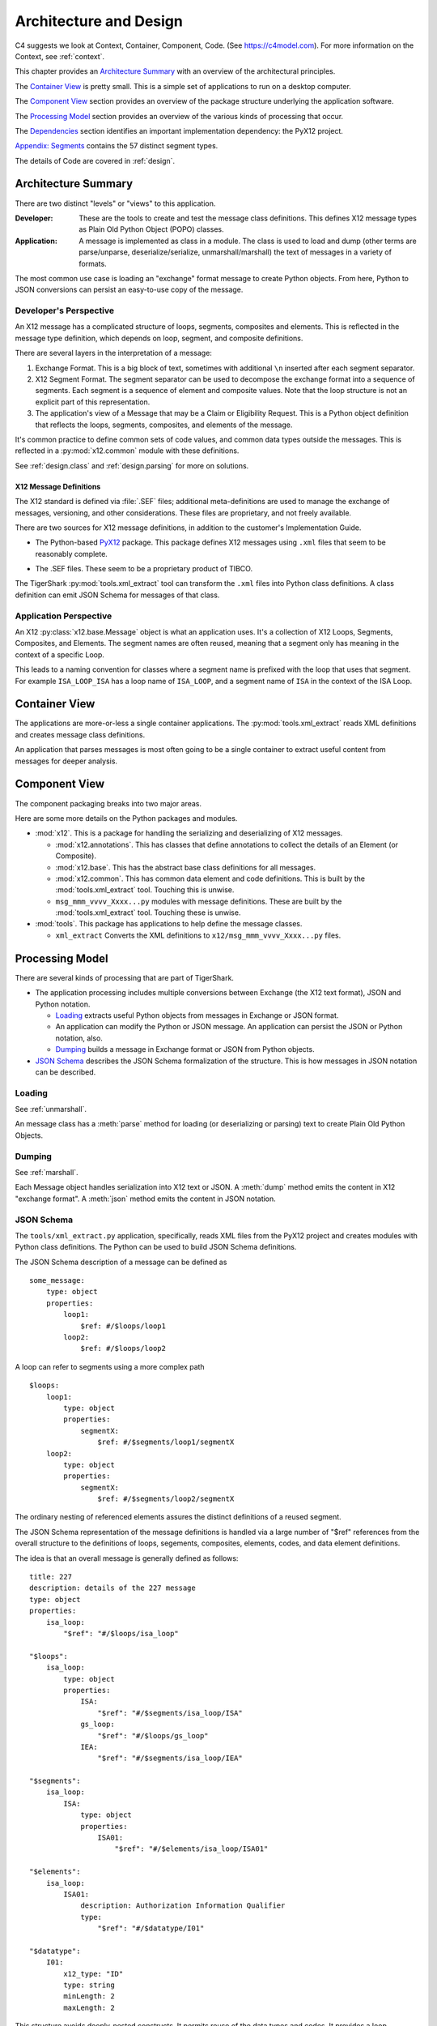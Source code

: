 ..  _architecture:

########################################
Architecture and Design
########################################

C4 suggests we look at Context, Container, Component, Code.
(See https://c4model.com).
For more information on the Context, see :ref:`context`.

This chapter provides an `Architecture Summary`_ with an overview of the
architectural principles.

The `Container View`_ is pretty small. This is a simple set of applications to run on a desktop computer.

The `Component View`_ section provides an overview of the package structure
underlying the application software.

The `Processing Model`_ section provides an overview of the various kinds of processing that occur.

The `Dependencies`_ section identifies an important implementation dependency: the PyX12 project.

`Appendix: Segments`_ contains the 57 distinct segment types.

The details of Code are covered in :ref:`design`.

Architecture Summary
^^^^^^^^^^^^^^^^^^^^

There are two distinct "levels" or "views" to this application.

:Developer:
    These are the tools to create and test the message class definitions.
    This defines X12 message types as Plain Old Python Object (POPO) classes.

:Application:
    A message is implemented as class in a module.
    The class is used to load and dump (other terms are parse/unparse, deserialize/serialize, unmarshall/marshall) the text of messages in a variety of formats.

The most common use case is loading an  "exchange" format message to create Python objects.
From here, Python to JSON conversions can persist an easy-to-use copy of the message.

Developer's Perspective
=======================

An X12 message has a complicated structure of loops, segments, composites and elements.
This is reflected in the message type definition,
which depends on loop, segment, and composite definitions.

There are several layers in the interpretation of a message:

1.  Exchange Format. This is a big block of text, sometimes with additional ``\n`` inserted after each segment separator.

2.  X12 Segment Format. The segment separator can be used to decompose the exchange format into
    a sequence of segments. Each segment is a sequence of element and composite values.
    Note that the loop structure is not an explicit part of this representation.

3.  The application's view of a Message that may be a Claim or Eligibility Request.
    This is a Python object definition that reflects the
    loops, segments, composites, and elements of the message.

It's common practice to define common sets of code values,
and common data types outside the messages. This is reflected
in a :py:mod:`x12.common` module with these definitions.

See :ref:`design.class` and :ref:`design.parsing` for more on solutions.

X12 Message Definitions
-----------------------

The X12 standard is defined via :file:`.SEF` files; additional
meta-definitions are used to manage the exchange of messages,
versioning, and other considerations.
These files are proprietary, and not freely available.

There are two sources for X12 message definitions, in addition to the
customer's Implementation Guide.

-   The Python-based `PyX12`_ package. This package defines X12 messages using
    ``.xml`` files that seem to be reasonably complete.

..  _`PyX12`: https://github.com/azoner/pyx12

-   The .SEF files. These seem to be a proprietary product of TIBCO.

The TigerShark :py:mod:`tools.xml_extract` tool can transform the ``.xml`` files
into Python class definitions.
A class definition can emit JSON Schema for messages of that class.


Application Perspective
=============================

An X12 :py:class:`x12.base.Message` object is what an application uses.
It's a collection of X12 Loops, Segments, Composites, and Elements.
The segment names are often reused, meaning
that a segment only has meaning in the context
of a specific Loop.

This leads to a naming convention for classes where a segment name
is prefixed with the loop that uses that segment.
For example ``ISA_LOOP_ISA`` has a loop name of ``ISA_LOOP``,
and a segment name of ``ISA`` in the context of the ISA Loop.

Container View
^^^^^^^^^^^^^^^

The applications are more-or-less a single container applications.
The :py:mod:`tools.xml_extract` reads XML definitions and creates
message class definitions.

An application that parses messages is most often going to be
a single container to extract useful content from messages
for deeper analysis.

Component View
^^^^^^^^^^^^^^^

The component packaging breaks into two major areas.

..  uml::

    package x12 {
        package base {
            component Source
            component Composite
            component Segment
            component Loop
            component Message
        }
        [common]
        [annotations]
        [msg_xxx_yyyy_zzz]

        msg_xxx_yyyy_zzz --> base
        msg_xxx_yyyy_zzz --> common
        msg_xxx_yyyy_zzz --> annotations
    }

    package your_app {
        [some_app]
    }

    some_app --> msg_xxx_yyyy_zzz


Here are some more details on the Python packages and modules.

-   :mod:`x12`. This is a package for handling the serializing and
    deserializing of X12 messages.

    -   :mod:`x12.annotations`. This has classes that define annotations to collect the details of an Element (or Composite).

    -   :mod:`x12.base`. This has the abstract base class definitions for all messages.

    -   :mod:`x12.common`. This has common data element and code definitions. This is built by the :mod:`tools.xml_extract` tool. Touching this is unwise.

    -   ``msg_mmm_vvvv_Xxxx...py`` modules with message definitions. These are built by the :mod:`tools.xml_extract` tool. Touching these is unwise.

-   :mod:`tools`. This package has applications to help define the message classes.

    -   ``xml_extract`` Converts the XML definitions to ``x12/msg_mmm_vvvv_Xxxx...py`` files.


Processing Model
^^^^^^^^^^^^^^^^

There are several kinds of processing that are part of TigerShark.

-   The application processing includes multiple conversions between Exchange (the X12 text format),
    JSON and Python notation.

    -   `Loading`_ extracts useful Python objects from messages in Exchange or JSON format.

    -   An application can modify the Python or JSON message. An application can persist the JSON or Python notation, also.

    -   `Dumping`_ builds a message in Exchange format or JSON from Python objects.

-   `JSON Schema`_ describes the JSON Schema formalization of the structure.
    This is how messages in JSON notation can be described.

Loading
=============

See :ref:`unmarshall`.

An message class has a :meth:`parse` method for loading (or deserializing or parsing) text to create Plain Old Python Objects.

Dumping
===========

See :ref:`marshall`.

Each Message object handles serialization into X12 text
or JSON.
A :meth:`dump` method emits the content in X12 "exchange format".
A :meth:`json` method emits the content in JSON notation.

JSON Schema
===========

The ``tools/xml_extract.py`` application, specifically,
reads XML files from the PyX12 project and creates modules with Python class definitions.
The Python can be used to build JSON Schema definitions.

The JSON Schema description of a message can be defined as

::

    some_message:
        type: object
        properties:
            loop1:
                $ref: #/$loops/loop1
            loop2:
                $ref: #/$loops/loop2

A loop can refer to segments using a more complex path

::

    $loops:
        loop1:
            type: object
            properties:
                segmentX:
                    $ref: #/$segments/loop1/segmentX
        loop2:
            type: object
            properties:
                segmentX:
                    $ref: #/$segments/loop2/segmentX

The ordinary nesting of referenced elements assures
the distinct definitions of a reused segment.

The JSON Schema representation of the message
definitions is handled via a large number of "$ref" references
from the overall structure to the definitions of loops, segements,
composites, elements, codes, and data element definitions.

The idea is that an overall message is generally
defined as follows:

::

    title: 227
    description: details of the 227 message
    type: object
    properties:
        isa_loop:
            "$ref": "#/$loops/isa_loop"

    "$loops":
        isa_loop:
            type: object
            properties:
                ISA:
                    "$ref": "#/$segments/isa_loop/ISA"
                gs_loop:
                    "$ref": "#/$loops/gs_loop"
                IEA:
                    "$ref": "#/$segments/isa_loop/IEA"

    "$segments":
        isa_loop:
            ISA:
                type: object
                properties:
                    ISA01:
                        "$ref": "#/$elements/isa_loop/ISA01"

    "$elements":
        isa_loop:
            ISA01:
                description: Authorization Information Qualifier
                type:
                    "$ref": "#/$datatype/I01"

    "$datatype":
        I01:
            x12_type: "ID"
            type: string
            minLength: 2
            maxLength: 2

This structure avoids deeply-nested constructs.
It permits reuse of the data types and codes.
It provides a loop namespace to disambiguate segments,
and their composites and elements.

Currently, the internal message classes
can be turned into JSON Schema.
The :py:func:`base.schema` function does *not* structure
the JSON Schema with the base and common definitions
clearly separated like this. Instead it coughs out
deeply-nested JSON Schema with redudant copies
of base definitions.

However, the :mod:`tools.xml_extract` makes an effort
to provide a flatter structure that reflects the source
definitions in XML. (These, in turn, likely reflect the
original specification files.)


Dependencies
^^^^^^^^^^^^

The tools depend on the PyX12 prohject.
The PyX12 project has XML files built from from IG's.
See https://github.com/azoner/pyx12/tree/master/pyx12/map

This schema repository contains three types of XML files.

-   :file:`270.4010.X092.A1.xml` message definition

-   :file:`codes.xml`

-   :file:`dataele.xml`

-   :file:`maps.xml`

Appendix: Segments
^^^^^^^^^^^^^^^^^^^

The following table identifies the 57 distinct segment ID's and how they are
used. When a segment ID has a list of segment types that indicates that the
segment appears in a number of distinct loops, often within a single message.

The worst case is the ``REF`` segment, which is used in a vast number of distinct loops and messages.

=== ==================================================================================
ID  Segment Types
=== ==================================================================================
AMT Patient Estimated Amount Due , Patient Paid Amount , Sales Tax Amount , Coordination of Benefits (COB) Patient Responsibility Amount , Coordination of Benefits (COB) Total Medicare Paid Amount , Coordination of Benefits (COB) Total Denied Amount , Coordination of Benefits (COB) Total Submitted Charges , Coordination of Benefits (COB) Total Allowed Amount , Facility Tax Amount , Coordination of Benefits (COB) Discount Amount , Coordination of Benefits (COB) Medicare B Trust Fund Paid Amount , Postage Claimed Amount , Service Tax Amount , Diagnostic Related Group (DRG) Outlier Amount , Coordination of Benefits (COB) Allowed Amount , Coordination of Benefits (COB) Covered Amount , Payer Prior Payment , Patient Amount Paid , Coordination of Benefits (COB) Medicare A Trust Fund Paid Amount , Coordination of Benefits (COB) Total Non-Covered Amount , Coordination of Benefits (COB) Tax Amount , Coordination of Benefits (COB) Approved Amount , Coordination of Benefits (COB) Patient Paid Amount , Coordination of Benefits (COB) Payer Paid Amount , Coordination of Benefits (COB) Per Day Limit Amount , Payer Estimated Amount Due , Coordination of Benefits (COB) Total Claim Before Taxes Amount , Credit/Debit Card - Maximum Amount , Medicare Paid Amount - 100% , Medicare Paid Amount - 80% , Total Purchased Service Amount , Approved Amount , Credit/Debit Card Maximum Amount
BHT Beginning of Hierarchical Transaction
CAS Claim Adjustment , Claim Level Adjustment , Line Adjustment , Service Line Adjustment , Claim Level Adjustments , Service Adjustment
CL1 Institutional Claim Code
CLM Claim Information
CN1 Contract Information
CR1 Ambulance Transport Information
CR2 Spinal Manipulation Service Information
CR3 Durable Medical Equipment Certification
CR5 Home Oxygen Therapy Information
CR6 Home Health Care Information
CR7 Home Health Care Plan Information
CRC EPSDT Referral , Home Health Activities Permitted , DMERC Condition Indicator , Homebound Indicator , Ambulance Certification , Hospice Employee Indicator , Home Health Functional Limitations , Patient Condition Information: Vision , Home Health Mental Status
CTP Drug Pricing
CUR Foreign Currency Information
DMG Subscriber Demographic Information , Patient Demographic Information , Other Insured Demographic Information , Other Subscriber Demographic Information
DN1 Orthodontic Total Months of Treatment
DN2 Tooth Status
DTP Service Line Date , Date - Onset of Current Symptom/Illness , Assessment Date , Claim Adjudication Date , Date - Last X-Ray , Date - Initial Treatment , Date - Acute Manifestation , Date - Last Certification Date , Date - Last Menstrual Period , Date - Date Last Seen , Date - Disability Begin , Date - Appliance Placement , Date - Test , Date - Assumed and Relinquished Care Dates , Line Adjudication Date , Claim Paid Date , Date - Authorized Return to Work , Date - Last Worked , Date - Oxygen Saturation/Arterial Blood Gas Test , Date - Shipped , Date - Similar Illness/Symptom Onset , Service Adjudication Date , Date - Referral , Date - Service , Date - Service Date , Date - Prior Placement , Date - Disability End , Date - Begin Therapy Date , Date - Replacement , Date - Accident , Date - Discharge , Date - Certification Revision Date , Date - Last X-ray , Statement Dates , Admission Date/Hour , Date - Admission , Date - Hearing and Vision Prescription Date , Date - Onset of Current Illness/Symptom , Discharge Hour
FRM Supporting Documentation
GE  Functional Group Trailer
GS  Functional Group Header
HCP Claim Pricing/Repricing Information , Line Pricing/Repricing Information
HI  Other Diagnosis Information , Value Information , Occurrence Span Information , Health Care Diagnosis Code , Condition Information , Principal, Admitting, E-Code and Patient Reason for Visit Diagnosis Information , Principal Procedure Information , Diagnosis Related Group (DRG) Information , Treatment Code Information , Other Procedure Information , Occurrence Information
HL  Subscriber Hierarchical Level , Patient Hierarchical Level , Billing/Pay-To Provider Hierarchical Level
HSD Health Care Services Delivery
IEA Interchange Control Trailer
ISA Interchange Control Header
K3  File Information
LIN Drug Identification
LQ  Form Identification Code
LX  Service Line , Line Counter , Service Line Number
MEA Test Result
MIA Medicare Inpatient Adjudication Information
MOA Medicare Outpatient Adjudication Information
N3  Other Subscriber Address , Destination Payer Address , Service Facility Address , Responsible Party Address , Ordering Provider Address , Pay-To Provider's Address , Pay-To Provider Address , Other Payer Address , Subscriber Address , Billing Provider Address , Service Facility Location Address , Patient Address , Payer Address
N4  Payer City/State/ZIP Code , Patient City/State/ZIP Code , Billing Provider City/State/ZIP Code , Pay-To Provider City/State/ZIP , Pay-To Provider City/State/ZIP Code , Other Subscriber City/State/ZIP Code , Service Facility Location City/State/ZIP , Service Facility City/State/Zip Code , Responsible Party City/State/ZIP Code , Destination Payer City/State/ZIP Code , Ordering Provider City/State/ZIP Code , Other Payer City/State/ZIP Code , Subscriber City/State/ZIP Code
NM1 Credit/Debit Card Holder Name , Submitter Name , Other Payer Service Facility Location , Ordering Provider Name , Other Subscriber Name , Operating Physician Name , Destination Payer Name , Other Payer Attending Provider , Other Payer Service Facility Provider , Attending Physician Name , Responsible Party Name , Receiver Name , Assistant Surgeon Name , Supervising Provider Name , Pay-To Provider's Name , Service Facility Location , Purchased Service Provider Name , Referring Provider Name , Service Facility Name , Patient Name , Other Payer Other Provider , Subscriber Name , Other Payer Rendering Provider , Other Payer Referring Provider , Other Payer Prior Authorization or Referral Number , Pay-To Provider Name , Other Payer Name , Rendering Provider Name , Billing Provider Name , Other Provider Name , Payer Name , Credit/Debit Card Account Holder Name , Other Payer Supervising Provider , Other Payer Operating Provider , Other Payer Purchased Service Provider , Other Payer Patient Information
NTE Claim Note , Line Note , Billing Note
OI  Other Insurance Coverage Information
PAT Patient Information
PER Ordering Provider Contact Information , Billing Provider Contact Information , Other Payer Contact Information , Submitter Contact Information , Submitter EDI Contact Information
PRV Billing/Pay-To Provider Specialty Information , Service Facility Specialty Information , Referring Provider Specialty Information , Assistant Surgeon Specialty Information , Rendering Provider Specialty Information , Attending Physician Specialty Information , Other Provider Specialty Information , Operating Physician Specialty Information
PS1 Purchased Service Information
PWK Line Supplemental Information , DMERC CMN Indicator , Claim Supplemental Information
QTY Anesthesia Quantity , Claim Quantity
REF Repriced Claim Number , Pay-To Provider Secondary Identification Number , Rendering Provider Secondary Identification , Original Reference Number (ICN/DCN) , Service Facility Location Secondary Identification , Repriced Line Item Reference Number , Mammography Certification Number , Ordering Provider Secondary Identification , Assistant Surgeon Secondary Identification , Other Payer Supervising Provider Identification , Prescription Number , Claim Identification Number For Clearinghouses and Other Transmission Intermediaries , Other Provider Secondary Identification , Other Subscriber Secondary Identification , Payer Secondary Identification Number , Prior Authorization or Referral Number , Other Payer Referring Provider Identification , Investigational Device Exemption Number , Document Identification Code , Service Facility Secondary Identification , Immunization Batch Number , Line Item Control Number , Attending Physician Secondary Identification , Other Payer Patient Identification , Destination Payer Secondary Identification , Property and Casualty Claim Number , Purchased Service Provider Secondary Identification , Other Payer Service Facility Location Identification , Demonstration Project Identifier , Claim Identification Number for Clearing Houses and Other Transmission Intermediaries , Clinical Laboratory Improvement Amendment (CLIA) Identification , Medical Record Number , Billing Provider Secondary Identification Number , Pay-To Provider Secondary Identification , Transmission Type Identification , Other Payer Purchased Service Provider Identification , Referring Clinical Laboratory Improvement Amendment (CLIA) Facility Identification , Mandatory Medicare (Section 4081) Crossover Indicator , Other Payer Rendering Provider Secondary Identification , Adjusted Repriced Claim Number , Operating Physician Secondary Identification , Peer Review Organization (PRO) Approval Number , Supervising Provider Secondary Identification , Transaction Type Identification , Other Payer Operating Provider Identification , Other Payer Rendering Provider Identification , Other Payer Claim Adjustment Indicator , Subscriber Secondary Identification , Ambulatory Patient Group (APG) , Oxygen Flow Rate , Other Subscriber Secondary Information , Other Payer Secondary Identifier , Other Payer Prior Authorization or Referral Number , Other Payer Attending Provider Identification , Other Payer Service Facility Provider Identification , Universal Product Number (UPN) , Service Predetermination Identification , Billing Provider Secondary Identification , Other Payer Secondary Identification and Reference Number , Predetermination Identification , Adjusted Repriced Line Item Reference Number , Credit/Debit Card Billing Information , Referring Provider Secondary Identification , Payer Secondary Identification , Patient Secondary Identification , Claim Identification Number for Clearinghouses and Other Transmission Intermediaries , Other Payer Other Provider Identification , Claim Submitter Credit/Debit Card Information , Other Payer identification Number , Service Authorization Exception Code , Patient Secondary Identification Number , Credit/Debit Card Information , Clinical Laboratory Improvement Amendment (CLIA) Number
SBR Subscriber Information , Other Subscriber Information
SE  Transaction Set Trailer
ST  Transaction Set Header
SV1 Professional Service
SV2 Institutional Service Line
SV3 Dental Service
SV5 Durable Medical Equipment Service
SVD Line Adjudication Information , Service Line Adjudication Information
TA1 Interchange Acknowledgement
TOO Tooth Information
=== ==================================================================================
